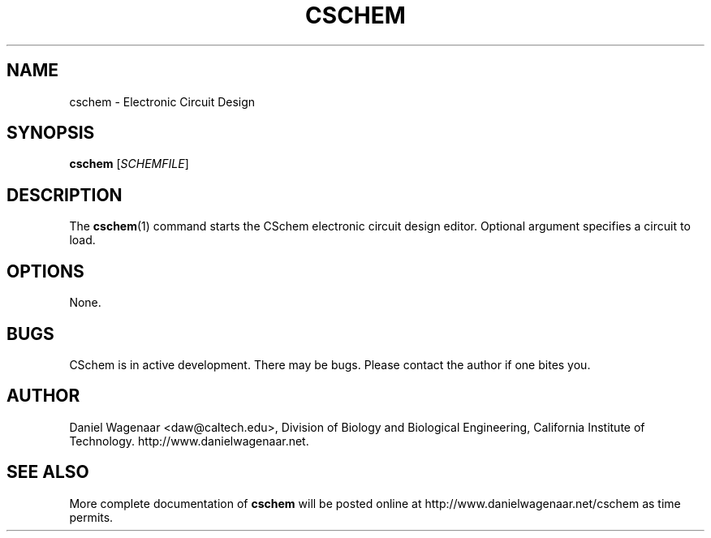 '\" t
.\"     Title: cschem
.\"    Author: [see the "AUTHOR" section]
.\" Generator: DocBook XSL Stylesheets v1.79.1 <http://docbook.sf.net/>
.\"      Date: 03/15/2022
.\"    Manual: \ \&
.\"    Source: \ \&
.\"  Language: English
.\"
.TH "CSCHEM" "1" "03/15/2022" "\ \&" "\ \&"
.\" -----------------------------------------------------------------
.\" * Define some portability stuff
.\" -----------------------------------------------------------------
.\" ~~~~~~~~~~~~~~~~~~~~~~~~~~~~~~~~~~~~~~~~~~~~~~~~~~~~~~~~~~~~~~~~~
.\" http://bugs.debian.org/507673
.\" http://lists.gnu.org/archive/html/groff/2009-02/msg00013.html
.\" ~~~~~~~~~~~~~~~~~~~~~~~~~~~~~~~~~~~~~~~~~~~~~~~~~~~~~~~~~~~~~~~~~
.ie \n(.g .ds Aq \(aq
.el       .ds Aq '
.\" -----------------------------------------------------------------
.\" * set default formatting
.\" -----------------------------------------------------------------
.\" disable hyphenation
.nh
.\" disable justification (adjust text to left margin only)
.ad l
.\" -----------------------------------------------------------------
.\" * MAIN CONTENT STARTS HERE *
.\" -----------------------------------------------------------------
.SH "NAME"
cschem \- Electronic Circuit Design
.SH "SYNOPSIS"
.sp
\fBcschem\fR [\fISCHEMFILE\fR]
.SH "DESCRIPTION"
.sp
The \fBcschem\fR(1) command starts the CSchem electronic circuit design editor\&. Optional argument specifies a circuit to load\&.
.SH "OPTIONS"
.sp
None\&.
.SH "BUGS"
.sp
CSchem is in active development\&. There may be bugs\&. Please contact the author if one bites you\&.
.SH "AUTHOR"
.sp
Daniel Wagenaar <daw@caltech\&.edu>, Division of Biology and Biological Engineering, California Institute of Technology\&. http://www\&.danielwagenaar\&.net\&.
.SH "SEE ALSO"
.sp
More complete documentation of \fBcschem\fR will be posted online at http://www\&.danielwagenaar\&.net/cschem as time permits\&.
